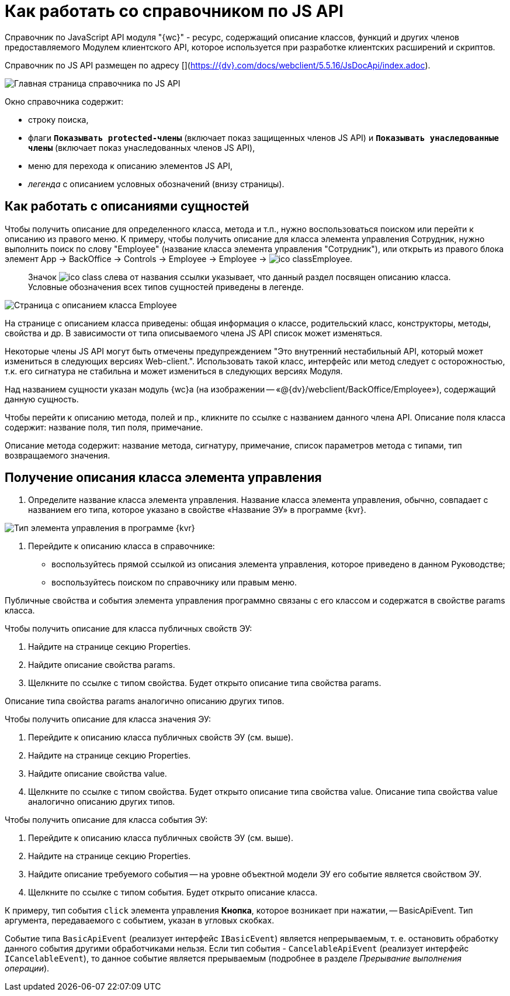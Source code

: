 = Как работать со справочником по JS API

Справочник по JavaScript API модуля "{wc}" - ресурс, содержащий описание классов, функций и других членов предоставляемого Модулем клиентского API, которое используется при разработке клиентских расширений и скриптов.

Справочник по JS API размещен по адресу [](https://{dv}.com/docs/webclient/5.5.16/JsDocApi/index.adoc).

image:img/jsapi_description.png[Главная страница справочника по JS API]

Окно справочника содержит:

* строку поиска,
* флаги `*Показывать protected-члены*` (включает показ защищенных членов JS API) и `*Показывать унаследованные члены*` (включает показ унаследованных членов JS API),
* меню для перехода к описанию элементов JS API,
* _легенда_ с описанием условных обозначений (внизу страницы).

== Как работать с описаниями сущностей

Чтобы получить описание для определенного класса, метода и т.п., нужно воспользоваться поиском или перейти к описанию из правого меню. К примеру, чтобы получить описание для класса элемента управления Сотрудник, нужно выполнить поиск по слову "Employee" (название класса элемента управления "Сотрудник"), или открыть из правого блока элемент App → BackOffice → Controls → Employee → Employee → image:img/ico_class.png[]Employee.

____

Значок image:img/ico_class.png[] слева от названия ссылки указывает, что данный раздел посвящен описанию класса. Условные обозначения всех типов сущностей приведены в легенде.

____

image:img/jsapi_description_employee.png["Страница с описанием класса Employee"]

На странице с описанием класса приведены: общая информация о классе, родительский класс, конструкторы, методы, свойства и др. В зависимости от типа описываемого члена JS API список может изменяться.

Некоторые члены JS API могут быть отмечены предупреждением "Это внутренний нестабильный API, который может измениться в следующих версиях Web-client.". Использовать такой класс, интерфейс или метод следует с осторожностью, т.к. его сигнатура не стабильна и может измениться в следующих версиях Модуля.

Над названием сущности указан модуль {wc}а (на изображении -- «@{dv}/webclient/BackOffice/Employee»), содержащий данную сущность.

Чтобы перейти к описанию метода, полей и пр., кликните по ссылке с названием данного члена API.
Описание поля класса содержит: название поля, тип поля, примечание.

Описание метода содержит: название метода, сигнатуру, примечание, список параметров метода с типами, тип возвращаемого значения.

== Получение описания класса элемента управления

. Определите название класса элемента управления. Название класса элемента управления, обычно, совпадает с названием его типа, которое указано в свойстве «Название ЭУ» в программе {kvr}.

image:img/ControlType.png[Тип элемента управления в программе {kvr}]

. Перейдите к описанию класса в справочнике:
* воспользуйтесь прямой ссылкой из описания элемента управления, которое приведено в данном Руководстве;
* воспользуйтесь поиском по справочнику или правым меню.

Публичные свойства и события элемента управления программно связаны с его классом и содержатся в свойстве params класса.

Чтобы получить описание для класса публичных свойств ЭУ:

. Найдите на странице секцию Properties.

. Найдите описание свойства params.

. Щелкните по ссылке с типом свойства. Будет открыто описание типа свойства params. 

Описание типа свойства params аналогично описанию других типов.

Чтобы получить описание для класса значения ЭУ:

. Перейдите к описанию класса публичных свойств ЭУ (см. выше).
. Найдите на странице секцию Properties.
. Найдите описание свойства value.
. Щелкните по ссылке с типом свойства. Будет открыто описание типа свойства value. Описание типа свойства value аналогично описанию других типов.

Чтобы получить описание для класса события ЭУ:

. Перейдите к описанию класса публичных свойств ЭУ (см. выше).
. Найдите на странице секцию Properties.
. Найдите описание требуемого события -- на уровне объектной модели ЭУ его событие является свойством ЭУ.
. Щелкните по ссылке с типом события. Будет открыто описание класса.

К примеру, тип события `click` элемента управления *Кнопка*, которое возникает при нажатии, -- BasicApiEvent. Тип аргумента, передаваемого с событием, указан в угловых скобках.

Событие типа `BasicApiEvent` (реализует интерфейс `IBasicEvent`) является непрерываемым, т. е. остановить обработку данного события другими обработчиками нельзя. Если тип события - `CancelableApiEvent` (реализует интерфейс `ICancelableEvent`), то данное событие является прерываемым (подробнее в разделе _Прерывание выполнения операции_).
